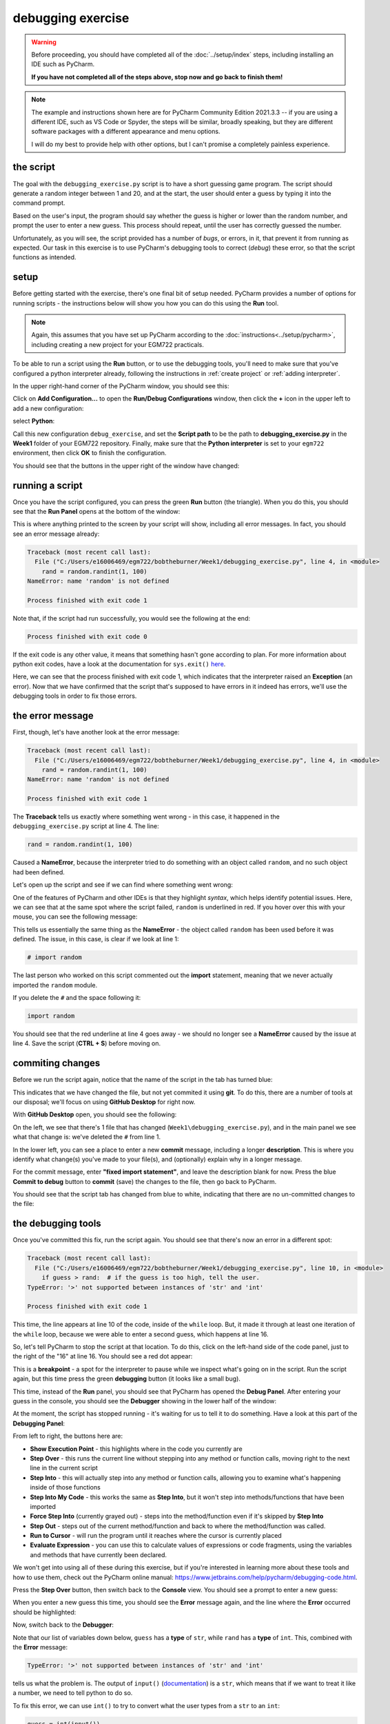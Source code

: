 debugging exercise
===================

.. warning::

    Before proceeding, you should have completed all of the :doc:`../setup/index` steps, including installing an IDE
    such as PyCharm.

    **If you have not completed all of the steps above, stop now and go back to finish them!**

.. note::

    The example and instructions shown here are for PyCharm Community Edition 2021.3.3 -- if you are using a
    different IDE, such as VS Code or Spyder, the steps will be similar, broadly speaking, but they are different
    software packages with a different appearance and menu options.

    I will do my best to provide help with other options, but I can't promise a completely painless experience.

the script
-----------

The goal with the ``debugging_exercise.py`` script is to have a short guessing game program. The script should
generate a random integer between 1 and 20, and at the start, the user should enter a guess by typing it into the
command prompt.

Based on the user's input, the program should say whether the guess is higher or lower than the random number,
and prompt the user to enter a new guess. This process should repeat, until the user has correctly guessed the number.

Unfortunately, as you will see, the script provided has a number of *bugs*, or errors, in it, that prevent it from
running as expected. Our task in this exercise is to use PyCharm's debugging tools to correct (*debug*) these error,
so that the script functions as intended.

setup
-------

Before getting started with the exercise, there's one final bit of setup needed. PyCharm provides a number of options
for running scripts - the instructions below will show you how you can do this using the **Run** tool.

.. note::

    Again, this assumes that you have set up PyCharm according to the :doc:`instructions<../setup/pycharm>`, including
    creating a new project for your EGM722 practicals.

To be able to run a script using the **Run** button, or to use the debugging tools, you'll need to make sure that
you've configured a python interpreter already, following the instructions in :ref:`create project`
or :ref:`adding interpreter`.

In the upper right-hand corner of the PyCharm window, you should see this:

.. image:: ../../../img/egm722/debug/buttons.png
    :width: 300
    :align: center
    :alt: the run script and debugging tool buttons

Click on **Add Configuration...** to open the **Run/Debug Configurations** window, then click the **+** icon in the
upper left to add a new configuration:

.. image:: ../../../img/egm722/debug/new_configuration.png
    :width: 600
    :align: center
    :alt: selecting a new python configuration

select **Python**:

.. image:: ../../../img/egm722/debug/empty_configuration.png
    :width: 600
    :align: center
    :alt: a new python configuration

Call this new configuration ``debug_exercise``, and set the **Script path** to be the path to **debugging_exercise.py**
in the **Week1** folder of your EGM722 repository. Finally, make sure that the **Python interpreter** is set to
your ``egm722`` environment, then click **OK** to finish the configuration.

You should see that the buttons in the upper right of the window have changed:

.. image:: ../../../img/egm722/debug/new_buttons.png
    :width: 300
    :align: center
    :alt: the run script and debugging tool buttons with a configuration selected

running a script
-----------------

Once you have the script configured, you can press the green **Run** button (the triangle). When you do this,
you should see that the **Run Panel** opens at the bottom of the window:

.. image:: ../../../img/egm722/debug/run_error.png
    :width: 600
    :align: center
    :alt: the pycharm window with the run panel opened

This is where anything printed to the screen by your script will show, including all error messages. In fact, you
should see an error message already:

.. code-block:: sh

    Traceback (most recent call last):
      File ("C:/Users/e16006469/egm722/bobtheburner/Week1/debugging_exercise.py", line 4, in <module>
        rand = random.randint(1, 100)
    NameError: name 'random' is not defined

    Process finished with exit code 1

Note that, if the script had run successfully, you would see the following at the end:

.. code-block:: sh

    Process finished with exit code 0

If the exit code is any other value, it means that something hasn't gone according to plan. For more information about
python exit codes, have a look at the documentation for ``sys.exit()``
`here <https://docs.python.org/3.8/library/sys.html#sys.exit>`__.

Here, we can see that the process finished with exit code 1, which indicates that the interpreter raised an
**Exception** (an error). Now that we have confirmed that the script that's supposed to have errors in it indeed
has errors, we'll use the debugging tools in order to fix those errors.

the error message
------------------

First, though, let's have another look at the error message:

.. code-block:: sh

    Traceback (most recent call last):
      File ("C:/Users/e16006469/egm722/bobtheburner/Week1/debugging_exercise.py", line 4, in <module>
        rand = random.randint(1, 100)
    NameError: name 'random' is not defined

    Process finished with exit code 1

The **Traceback** tells us exactly where something went wrong - in this case, it happened in the
``debugging_exercise.py`` script at line 4. The line:

.. code-block:: python

    rand = random.randint(1, 100)

Caused a **NameError**, because the interpreter tried to do something with an object called ``random``, and no
such object had been defined.

Let's open up the script and see if we can find where something went wrong:

.. image:: ../../../img/egm722/debug/syntax_highlighting.png
    :width: 600
    :align: center
    :alt: the pycharm window with the run panel opened

One of the features of PyCharm and other IDEs is that they highlight *syntax*, which helps identify potential issues.
Here, we can see that at the same spot where the script failed, ``random`` is underlined in red. If you hover over this
with your mouse, you can see the following message:

.. image:: ../../../img/egm722/debug/pycharm_error.png
    :width: 400
    :align: center
    :alt: an error message from pycharm

This tells us essentially the same thing as the **NameError** - the object called ``random`` has been used before
it was defined. The issue, in this case, is clear if we look at line 1:

.. code-block:: python

    # import random

The last person who worked on this script commented out the **import** statement, meaning that we never actually
imported the ``random`` module.

If you delete the ``#`` and the space following it:

.. code-block:: python

    import random

You should see that the red underline at line 4 goes away - we should no longer see a **NameError** caused by
the issue at line 4. Save the script (**CTRL + S**) before moving on.

commiting changes
------------------

Before we run the script again, notice that the name of the script in the tab has turned blue:

.. image:: ../../../img/egm722/debug/blue_tab.png
    :width: 200
    :align: center
    :alt: the script tab showing that changes have been made, but not committed

This indicates that we have changed the file, but not yet commited it using **git**. To do this, there are a number
of tools at our disposal; we'll focus on using **GitHub Desktop** for right now.

With **GitHub Desktop** open, you should see the following:

.. image:: ../../../img/egm722/debug/github_changes.png
    :width: 600
    :align: center
    :alt: the changes shown in github desktop

On the left, we see that there's 1 file that has changed (``Week1\debugging_exercise.py``), and in the main panel
we see what that change is: we've deleted the ``#`` from line 1.

In the lower left, you can see a place to enter a new **commit** message, including a longer **description**. This is
where you identify what change(s) you've made to your file(s), and (optionally) explain why in a longer message.

For the commit message, enter **"fixed import statement"**, and leave the description blank for now. Press the blue
**Commit to debug** button to **commit** (save) the changes to the file, then go back to PyCharm.

You should see that the script tab has changed from blue to white, indicating that there are no un-committed changes
to the file:

.. image:: ../../../img/egm722/debug/white_tab.png
    :width: 200
    :align: center
    :alt: the script tab showing there are no un-committed changes

the debugging tools
--------------------

Once you've committed this fix, run the script again. You should see that there's now an error in a different spot:

.. image:: ../../../img/egm722/debug/new_error.png
    :width: 600
    :align: center
    :alt: a new error appears! progress!

.. code-block:: python

    Traceback (most recent call last):
      File ("C:/Users/e16006469/egm722/bobtheburner/Week1/debugging_exercise.py", line 10, in <module>
        if guess > rand:  # if the guess is too high, tell the user.
    TypeError: '>' not supported between instances of 'str' and 'int'

    Process finished with exit code 1

This time, the line appears at line 10 of the code, inside of the ``while`` loop. But, it made it through at least one
iteration of the ``while`` loop, because we were able to enter a second guess, which happens at line 16.

So, let's tell PyCharm to stop the script at that location. To do this,
click on the left-hand side of the code panel, just to the right of the "16" at line 16.
You should see a red dot appear:

.. image:: ../../../img/egm722/debug/breakpoint.png
    :width: 600
    :align: center
    :alt: a breakpoint added to the script at line 16.

This is a **breakpoint** - a spot for the interpreter to pause while we inspect what's going on in the script. Run the
script again, but this time press the green **debugging** button (it looks like a small bug).

This time, instead of the **Run** panel, you should see that PyCharm has opened the **Debug Panel**. After entering
your guess in the console, you should see the **Debugger** showing in the lower half of the window:

.. image:: ../../../img/egm722/debug/debugger.png
    :width: 600
    :align: center
    :alt: the debugger panel at the bottom of the pycharm window

At the moment, the script has stopped running - it's waiting for us to tell it to do something. Have a look at this
part of the **Debugging Panel**:

.. image:: ../../../img/egm722/debug/debug_buttons.png
    :width: 300
    :align: center
    :alt: the debugging buttons

From left to right, the buttons here are:

- **Show Execution Point** - this highlights where in the code you currently are
- **Step Over** - this runs the current line without stepping into any method or function calls, moving right to the next line in the current script
- **Step Into** - this will actually step into any method or function calls, allowing you to examine what's happening inside of those functions
- **Step Into My Code** - this works the same as **Step Into**, but it won't step into methods/functions that have been imported
- **Force Step Into** (currently grayed out) - steps into the method/function even if it's skipped by **Step Into**
- **Step Out** - steps out of the current method/function and back to where the method/function was called.
- **Run to Cursor** - will run the program until it reaches where the cursor is currently placed
- **Evaluate Expression** - you can use this to calculate values of expressions or code fragments, using the variables and methods that have currently been declared.

We won't get into using all of these during this exercise, but if you're interested in learning more about these tools
and how to use them, check out the PyCharm online manual: https://www.jetbrains.com/help/pycharm/debugging-code.html.

Press the **Step Over** button, then switch back to the **Console** view. You should see a prompt to enter a new guess:

.. image:: ../../../img/egm722/debug/debug_console.png
    :width: 600
    :align: center
    :alt: the debug console with the new guess

When you enter a new guess this time, you should see the **Error** message again, and the line where the **Error**
occurred should be highlighted:

.. image:: ../../../img/egm722/debug/error_highlight.png
    :width: 600
    :align: center
    :alt: the location of the error highlighted in the script

Now, switch back to the **Debugger**:

.. image:: ../../../img/egm722/debug/debugger_types.png
    :width: 600
    :align: center
    :alt: the debugger window showing the types of the available variables in the script

Note that our list of variables down below, ``guess`` has a **type** of ``str``, while ``rand`` has a **type** of
``int``. This, combined with the **Error** message:

.. code-block:: python

    TypeError: '>' not supported between instances of 'str' and 'int'

tells us what the problem is. The output of ``input()``
(`documentation <https://docs.python.org/3/library/functions.html#input>`__) is a ``str``, which means that if we
want to treat it like a number, we need to tell python to do so.

To fix this error, we can use ``int()`` to try to convert what the user types from a ``str`` to an ``int``:

.. code-block::

    guess = int(input())

.. note::

    Remember: this will still raise an error if the user types anything other than a number, because ``int()``
    expects that the argument provided to it is numeric.

Once you've fixed this error, save the script (**CTRL + S**), and press the red **Stop** button to stop the debugger.

semantic errors
----------------

The errors that we've seen so far (**NameError**, **TypeError**) are examples of **Runtime Errors** - errors that,
when the python interpreter finds them, cause it to raise an **Exception** that stops the program.

The other errors in the script are **semantic** errors - that is, the code is *technically* correct, but
something is not quite right. These are usually the hardest errors to find and fix, because what is wrong isn't
immediately obvious.

By using the debugging tools available in an IDE like PyCharm, we can stop the code and have a closer look, which
should help us narrow down what's wrong.

Run the debugger again, and pay attention to the value of the number you're meant to guess (``rand``), as well as the
response when you enter your guess:

.. image:: ../../../img/egm722/debug/console_message.png
    :width: 600
    :align: center
    :alt: the final changes tracked in github desktop

In the window below, I've entered a guess of 10, and the response from the program
is ``'Too high. Guess again.'``. Now, this should mean that ``guess > rand``, but have a look at the values displayed
in the **debugger**:

.. image:: ../../../img/egm722/debug/debug_values.png
    :width: 600
    :align: center
    :alt: the final changes tracked in github desktop

Here, we see that ``guess`` has a value of 10, as expected, but ``rand`` has a value of 53. So, there are two problems
here.

First, the instructions to the user were to guess a number between 1 and 20, and 53 is decidedly outside of that
range. Looking at line 4:

.. code-block:: python

    rand = random.randint(1, 100)

We can see that we're getting a random integer in the range 1 to 100, rather than the expected 1 to 20. Fortunately,
that's easy enough to fix.

Second, 10 < 53, but the program has told us the opposite:

.. code-block:: python

    if guess > rand:  # if the guess is too high, tell the user
        print('Too low. Guess again.')
    else:  # if the guess is too low, tell the user
        print('Too high. Guess again.')

Based on the comments, and the actual code (``if guess > rand:``), these print messages need to be reversed:

.. code-block:: python

    if guess > rand:  # if the guess is too high, tell the user
        print('Too high. Guess again.')
    else:  # if the guess is too low, tell the user
        print('Too low. Guess again.')

Fix these errors in the script, save it (**CTRL + S**), then try to **Run** the script again. Does it run as expected,
with no further bugs?

finishing up
-------------

Once you've identified and fixed the bugs, head back to **GitHub Desktop**. You should see the changes you've made have
been tracked:

.. image:: ../../../img/egm722/debug/final_changes.png
    :width: 600
    :align: center
    :alt: the final changes tracked in github desktop

This time, because we've made a number of changes, we'll write a longer commit description, at least for practice.
Add a brief commit message, such as "fix guessing game script", then add a longer description of the changes:

.. image:: ../../../img/egm722/debug/commit_message.png
    :width: 600
    :align: center
    :alt: an example commit message and description in github desktop

Finally, press the **Commit to debug** button to **commit** the changes.

next steps
-----------

As some additional practice, see if you can add a new feature to the program that keeps track of the number
of guesses the user has made, and prints out the total number of guesses once the user has correctly guessed the number.

Once you've made these changes, and are satisfied that they're working properly, remember to use **GitHub Desktop**
to **commit** the changes.

